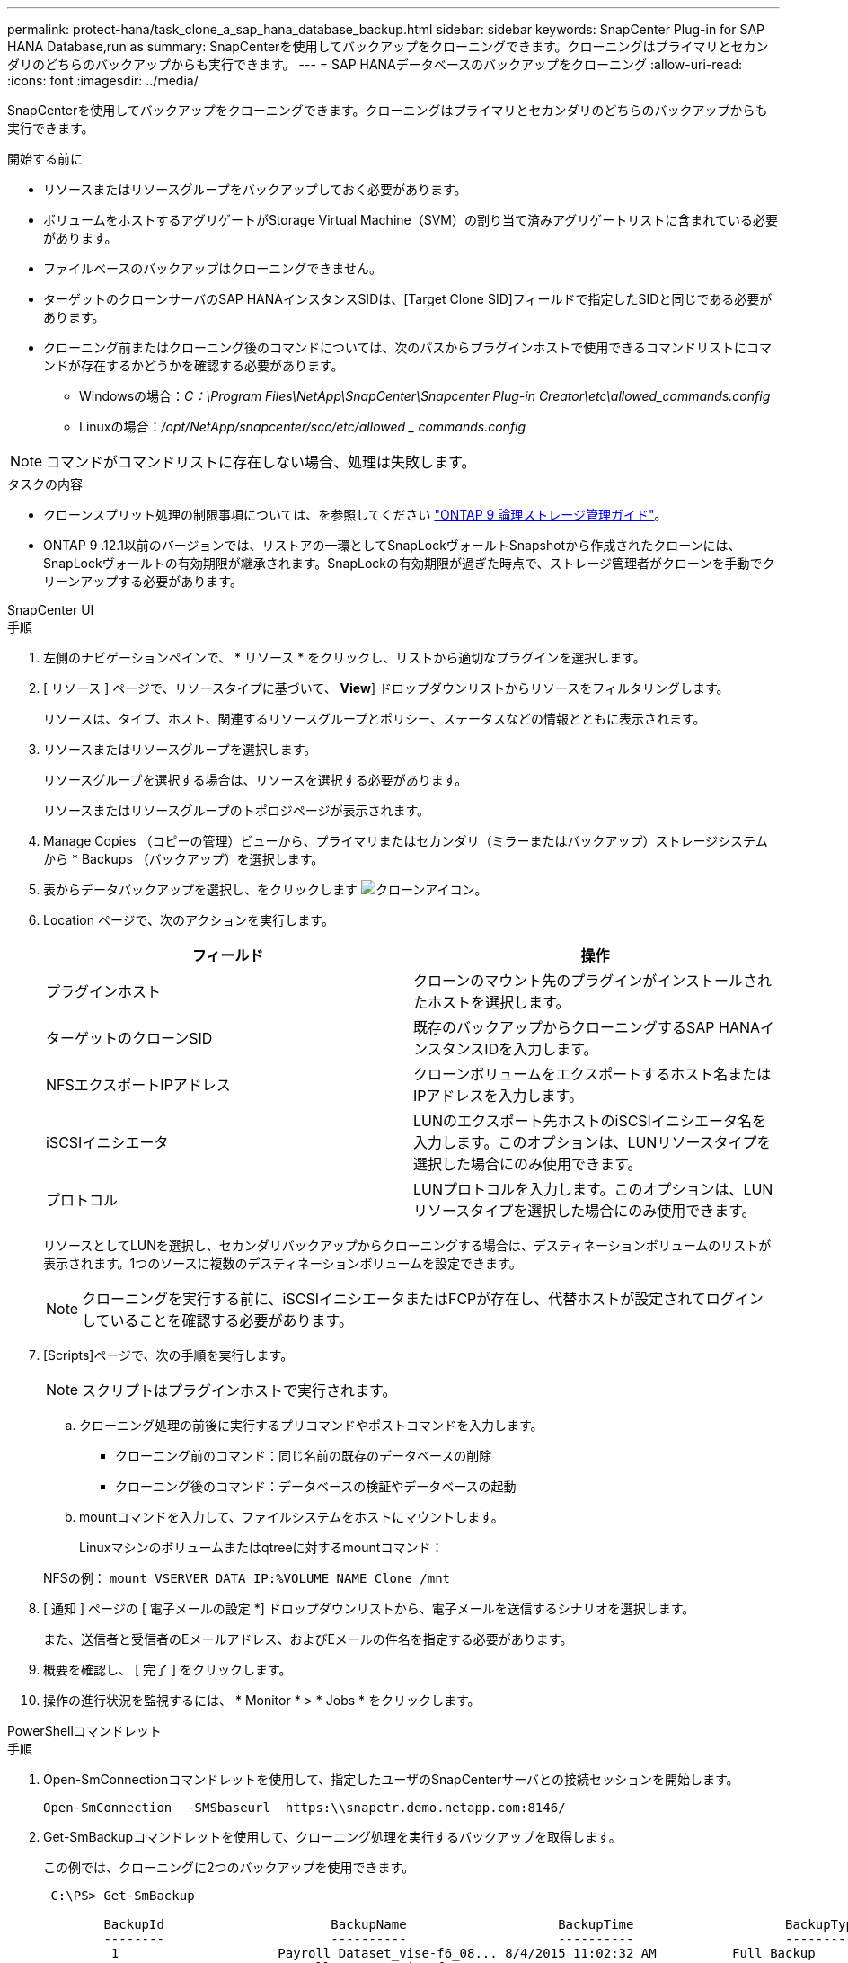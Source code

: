 ---
permalink: protect-hana/task_clone_a_sap_hana_database_backup.html 
sidebar: sidebar 
keywords: SnapCenter Plug-in for SAP HANA Database,run as 
summary: SnapCenterを使用してバックアップをクローニングできます。クローニングはプライマリとセカンダリのどちらのバックアップからも実行できます。 
---
= SAP HANAデータベースのバックアップをクローニング
:allow-uri-read: 
:icons: font
:imagesdir: ../media/


[role="lead"]
SnapCenterを使用してバックアップをクローニングできます。クローニングはプライマリとセカンダリのどちらのバックアップからも実行できます。

.開始する前に
* リソースまたはリソースグループをバックアップしておく必要があります。
* ボリュームをホストするアグリゲートがStorage Virtual Machine（SVM）の割り当て済みアグリゲートリストに含まれている必要があります。
* ファイルベースのバックアップはクローニングできません。
* ターゲットのクローンサーバのSAP HANAインスタンスSIDは、[Target Clone SID]フィールドで指定したSIDと同じである必要があります。
* クローニング前またはクローニング後のコマンドについては、次のパスからプラグインホストで使用できるコマンドリストにコマンドが存在するかどうかを確認する必要があります。
+
** Windowsの場合：_C：\Program Files\NetApp\SnapCenter\Snapcenter Plug-in Creator\etc\allowed_commands.config_
** Linuxの場合：_/opt/NetApp/snapcenter/scc/etc/allowed _ commands.config_





NOTE: コマンドがコマンドリストに存在しない場合、処理は失敗します。

.タスクの内容
* クローンスプリット処理の制限事項については、を参照してください http://docs.netapp.com/ontap-9/topic/com.netapp.doc.dot-cm-vsmg/home.html["ONTAP 9 論理ストレージ管理ガイド"^]。
* ONTAP 9 .12.1以前のバージョンでは、リストアの一環としてSnapLockヴォールトSnapshotから作成されたクローンには、SnapLockヴォールトの有効期限が継承されます。SnapLockの有効期限が過ぎた時点で、ストレージ管理者がクローンを手動でクリーンアップする必要があります。


[role="tabbed-block"]
====
.SnapCenter UI
--
.手順
. 左側のナビゲーションペインで、 * リソース * をクリックし、リストから適切なプラグインを選択します。
. [ リソース ] ページで、リソースタイプに基づいて、 *View*] ドロップダウンリストからリソースをフィルタリングします。
+
リソースは、タイプ、ホスト、関連するリソースグループとポリシー、ステータスなどの情報とともに表示されます。

. リソースまたはリソースグループを選択します。
+
リソースグループを選択する場合は、リソースを選択する必要があります。

+
リソースまたはリソースグループのトポロジページが表示されます。

. Manage Copies （コピーの管理）ビューから、プライマリまたはセカンダリ（ミラーまたはバックアップ）ストレージシステムから * Backups （バックアップ）を選択します。
. 表からデータバックアップを選択し、をクリックします image:../media/clone_icon.gif["クローンアイコン"]。
. Location ページで、次のアクションを実行します。
+
|===
| フィールド | 操作 


 a| 
プラグインホスト
 a| 
クローンのマウント先のプラグインがインストールされたホストを選択します。



 a| 
ターゲットのクローンSID
 a| 
既存のバックアップからクローニングするSAP HANAインスタンスIDを入力します。



 a| 
NFSエクスポートIPアドレス
 a| 
クローンボリュームをエクスポートするホスト名またはIPアドレスを入力します。



 a| 
iSCSIイニシエータ
 a| 
LUNのエクスポート先ホストのiSCSIイニシエータ名を入力します。このオプションは、LUNリソースタイプを選択した場合にのみ使用できます。



 a| 
プロトコル
 a| 
LUNプロトコルを入力します。このオプションは、LUNリソースタイプを選択した場合にのみ使用できます。

|===
+
リソースとしてLUNを選択し、セカンダリバックアップからクローニングする場合は、デスティネーションボリュームのリストが表示されます。1つのソースに複数のデスティネーションボリュームを設定できます。

+

NOTE: クローニングを実行する前に、iSCSIイニシエータまたはFCPが存在し、代替ホストが設定されてログインしていることを確認する必要があります。

. [Scripts]ページで、次の手順を実行します。
+

NOTE: スクリプトはプラグインホストで実行されます。

+
.. クローニング処理の前後に実行するプリコマンドやポストコマンドを入力します。
+
*** クローニング前のコマンド：同じ名前の既存のデータベースの削除
*** クローニング後のコマンド：データベースの検証やデータベースの起動


.. mountコマンドを入力して、ファイルシステムをホストにマウントします。
+
Linuxマシンのボリュームまたはqtreeに対するmountコマンド：

+
NFSの例： `mount VSERVER_DATA_IP:%VOLUME_NAME_Clone /mnt`



. [ 通知 ] ページの [ 電子メールの設定 *] ドロップダウンリストから、電子メールを送信するシナリオを選択します。
+
また、送信者と受信者のEメールアドレス、およびEメールの件名を指定する必要があります。

. 概要を確認し、 [ 完了 ] をクリックします。
. 操作の進行状況を監視するには、 * Monitor * > * Jobs * をクリックします。


--
.PowerShellコマンドレット
--
.手順
. Open-SmConnectionコマンドレットを使用して、指定したユーザのSnapCenterサーバとの接続セッションを開始します。
+
[listing]
----
Open-SmConnection  -SMSbaseurl  https:\\snapctr.demo.netapp.com:8146/
----
. Get-SmBackupコマンドレットを使用して、クローニング処理を実行するバックアップを取得します。
+
この例では、クローニングに2つのバックアップを使用できます。

+
[listing]
----
 C:\PS> Get-SmBackup

        BackupId                      BackupName                    BackupTime                    BackupType
        --------                      ----------                    ----------                    ----------
         1                     Payroll Dataset_vise-f6_08... 8/4/2015 11:02:32 AM          Full Backup
         2                     Payroll Dataset_vise-f6_08... 8/4/2015 11:23:17 AM
----
. 既存のバックアップからクローニング処理を開始し、クローニングされたボリュームをエクスポートするNFSエクスポートのIPアドレスを指定します。
+
この例では、NFSExportIPsのアドレスが10.232.206.169に設定されているバックアップをクローニングしています。

+
[listing]
----
New-SmClone -AppPluginCode hana -BackupName scsccore1_sccore_test_com_hana_H73_scsccore1_06-07-2017_02.54.29.3817 -Resources @{"Host"="scsccore1.sccore.test.com";"Uid"="H73"}  -CloneToInstance shivscc4.sccore.test.com -mountcommand 'mount 10.232.206.169:%hana73data_Clone /hana83data' -preclonecreatecommands '/home/scripts/scpre_clone.sh' -postclonecreatecommands '/home/scripts/scpost_clone.sh'
----
+

NOTE: NFSExportIPsを指定しない場合、デフォルトでクローンターゲットホストにエクスポートされます。

. Get-SmCloneReportコマンドレットを使用してクローンジョブの詳細を表示し、バックアップが正常にクローニングされたことを確認します。
+
クローンID、開始日時、終了日時などの詳細を確認できます。

+
[listing]
----
PS C:\> Get-SmCloneReport -JobId 186

    SmCloneId           : 1
    SmJobId             : 186
    StartDateTime       : 8/3/2015 2:43:02 PM
    EndDateTime         : 8/3/2015 2:44:08 PM
    Duration            : 00:01:06.6760000
    Status              : Completed
    ProtectionGroupName : Draper
    SmProtectionGroupId : 4
    PolicyName          : OnDemand_Clone
    SmPolicyId          : 4
    BackupPolicyName    : OnDemand_Full_Log
    SmBackupPolicyId    : 1
    CloneHostName       : SCSPR0054212005.mycompany.com
    CloneHostId         : 4
    CloneName           : Draper__clone__08-03-2015_14.43.53
    SourceResources     : {Don, Betty, Bobby, Sally}
    ClonedResources     : {Don_DRAPER, Betty_DRAPER, Bobby_DRAPER, Sally_DRAPER}
    SmJobError          :
----


--
====